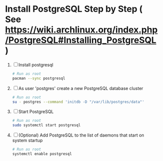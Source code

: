 * Install PostgreSQL Step by Step ( See https://wiki.archlinux.org/index.php/PostgreSQL#Installing_PostgreSQL )
1. [ ] Install postgresql
   #+BEGIN_SRC sh :tangle bin/install-postgresql.sh :shebang #!/bin/sh
     # Run as root
     pacman --sync postgresql
   #+END_SRC
2. [ ] As user 'postgres' create a new PostgreSQL database cluster
   #+BEGIN_SRC sh :tangle bin/create-database-cluster.sh :shebang #!/bin/sh
     # Run as root
     su - postgres --command 'initdb -D "/var/lib/postgres/data"'
   #+END_SRC
3. [ ] Start PostgreSQL
   #+BEGIN_SRC sh :tangle bin/start-postgresql.sh :shebang #!/bin/sh
     # Run as root
     sudo systemctl start postgresql
   #+END_SRC
4. [ ] (Optional) Add PostgreSQL to the list of daemons that start on
   system startup
   #+BEGIN_SRC sh :tangle bin/enable-postgresql-at-startup.sh :shebang #!/bin/sh
     # Run as root
     systemctl enable postgresql
   #+END_SRC
